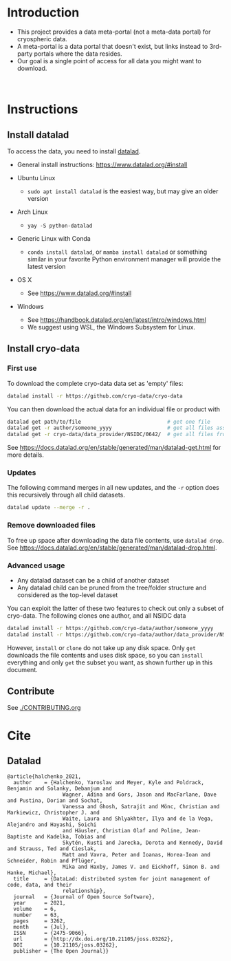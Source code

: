 
* Table of contents                               :toc_2:noexport:
- [[#introduction][Introduction]]
- [[#instructions][Instructions]]
  - [[#install-datalad][Install datalad]]
  - [[#install-cryo-data][Install cryo-data]]
  - [[#contribute][Contribute]]
- [[#cite][Cite]]
  - [[#datalad][Datalad]]

* Introduction

+ This project provides a data meta-portal (not a meta-data portal) for cryospheric data.
+ A meta-portal is a data portal that doesn't exist, but links instead to 3rd-party portals where the data resides.
+ Our goal is a single point of access for all data you might want to download.

#+BEGIN_html
<br>
<a href="https://xkcd.com/927/">
  <p align="center">
    <img src="https://imgs.xkcd.com/comics/standards.png">
  </p>
</a>
#+END_html

* Instructions
** Install datalad

To access the data, you need to install [[https://www.datalad.org/][datalad]].
+ General install instructions: https://www.datalad.org/#install

+ Ubuntu Linux
  + =sudo apt install datalad= is the easiest way, but may give an older version
+ Arch Linux
  + =yay -S python-datalad=
+ Generic Linux with Conda
  + =conda install datalad=, or =mamba install datalad= or something similar in your favorite Python environment manager will provide the latest version
+ OS X
  + See https://www.datalad.org/#install
+ Windows
  + See https://handbook.datalad.org/en/latest/intro/windows.html
  + We suggest using WSL, the Windows Subsystem for Linux.

** Install cryo-data
*** First use
To download the complete cryo-data data set as 'empty' files:
#+BEGIN_SRC bash
datalad install -r https://github.com/cryo-data/cryo-data
#+END_SRC

You can then download the actual data for an individual file or product with
#+BEGIN_SRC bash
datalad get path/to/file                            # get one file
datalad get -r author/someone_yyyy                  # get all files associated with one paper
datalad get -r cryo-data/data_provider/NSIDC/0642/  # get all files from provider dataset
#+END_SRC

See https://docs.datalad.org/en/stable/generated/man/datalad-get.html for more details.

*** Updates

The following command merges in all new updates, and the =-r= option does this recursively through all child datasets.

#+BEGIN_SRC bash
datalad update --merge -r .
#+END_SRC

*** Remove downloaded files

To free up space after downloading the data file contents, use =datalad drop=. See https://docs.datalad.org/en/stable/generated/man/datalad-drop.html.


*** Advanced usage

+ Any datalad dataset can be a child of another dataset
+ Any datalad child can be pruned from the tree/folder structure and considered as the top-level dataset

You can exploit the latter of these two features to check out only a subset of cryo-data. The following clones one author, and all NSIDC data

#+BEGIN_SRC bash :exports code
datalad install -r https://github.com/cryo-data/author/someone_yyyy
datalad install -r https://github.com/cryo-data/author/data_provider/NSIDC 
#+END_SRC

However, =install= or =clone= do not take up any disk space. Only =get= downloads the file contents and uses disk space, so you can =install= everything and only =get= the subset you want, as shown further up in this document.

** Contribute

See [[./CONTRIBUTING.org]]


* Cite
** Datalad
#+BEGIN_EXAMPLE
@article{halchenko_2021,
  author    = {Halchenko, Yaroslav and Meyer, Kyle and Poldrack, Benjamin and Solanky, Debanjum and
                  Wagner, Adina and Gors, Jason and MacFarlane, Dave and Pustina, Dorian and Sochat,
                  Vanessa and Ghosh, Satrajit and Mönc, Christian and Markiewicz, Christopher J. and
                  Waite, Laura and Shlyakhter, Ilya and de la Vega, Alejandro and Hayashi, Soichi
                  and Häusler, Christian Olaf and Poline, Jean-Baptiste and Kadelka, Tobias and
                  Skytén, Kusti and Jarecka, Dorota and Kennedy, David and Strauss, Ted and Cieslak,
                  Matt and Vavra, Peter and Ioanas, Horea-Ioan and Schneider, Robin and Pflüger,
                  Mika and Haxby, James V. and Eickhoff, Simon B. and Hanke, Michael},
  title	    = {DataLad: distributed system for joint management of code, data, and their
                  relationship},
  journal   = {Journal of Open Source Software},
  year	    = 2021,
  volume    = 6,
  number    = 63,
  pages	    = 3262,
  month	    = {Jul},
  ISSN	    = {2475-9066},
  url	    = {http://dx.doi.org/10.21105/joss.03262},
  DOI	    = {10.21105/joss.03262},
  publisher = {The Open Journal}}
#+END_EXAMPLE
